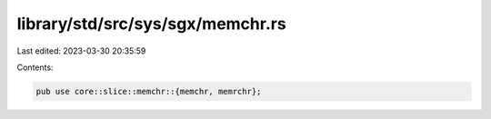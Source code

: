 library/std/src/sys/sgx/memchr.rs
=================================

Last edited: 2023-03-30 20:35:59

Contents:

.. code-block:: rs

    pub use core::slice::memchr::{memchr, memrchr};


